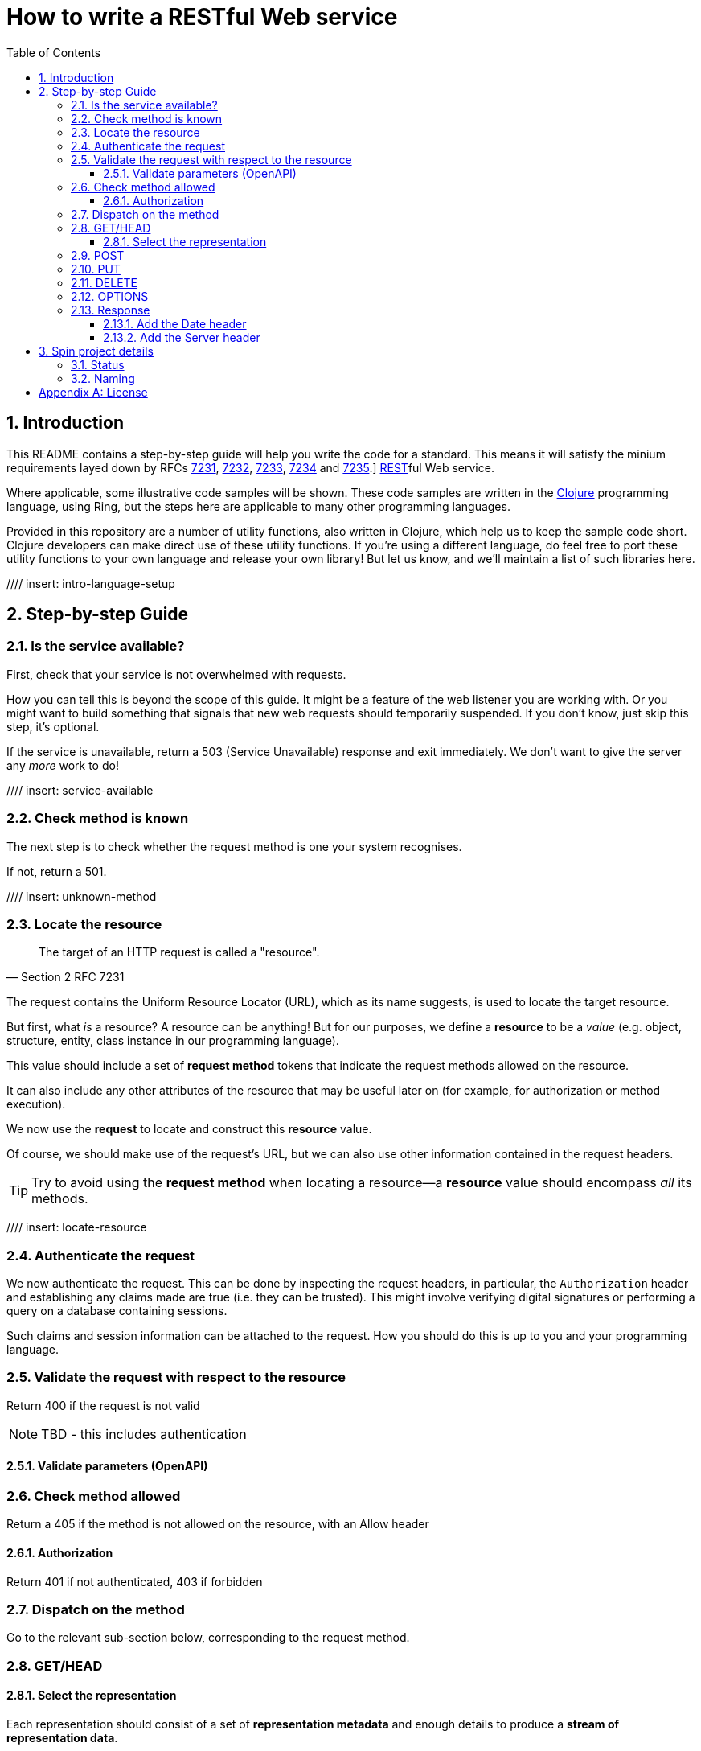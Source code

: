 = How to write a RESTful Web service
:toc: left
:toclevels: 4
:sectnums:

== Introduction

This README contains a step-by-step guide will help you write the code for a
standard. This means it will satisfy the minium requirements layed down
by RFCs https://tools.ietf.org/html/rfc7231[7231],
https://tools.ietf.org/html/rfc7232[7232],
https://tools.ietf.org/html/rfc7233[7233],
https://tools.ietf.org/html/rfc7234[7234] and
https://tools.ietf.org/html/rfc7235[7235].]
https://en.wikipedia.org/wiki/Representational_state_transfer[REST]ful Web
service.

Where applicable, some illustrative code samples will be shown. These code
samples are written in the https://clojure.org/[Clojure] programming language,
using Ring, but the steps here are applicable to many other programming
languages.

Provided in this repository are a number of utility functions, also written in
Clojure, which help us to keep the sample code short. Clojure developers can
make direct use of these utility functions. If you're using a different
language, do feel free to port these utility functions to your own language and
release your own library! But let us know, and we'll maintain a list of such
libraries here.

////
Mention how you should strive not to follow this procedure for every endpoint,
but establish resource metadata which can influence processing and make your
handlers far more reusable and generic.
////

//// insert: intro-language-setup

== Step-by-step Guide

=== Is the service available?

First, check that your service is not overwhelmed with requests.

How you can tell this is beyond the scope of this guide. It might be a feature
of the web listener you are working with. Or you might want to build something
that signals that new web requests should temporarily suspended. If you don't
know, just skip this step, it's optional.

If the service is unavailable, return a 503 (Service Unavailable) response and
exit immediately. We don't want to give the server any _more_ work to do!

//// insert: service-available

=== Check method is known

The next step is to check whether the request method is one your system
recognises.

If not, return a 501.

//// insert: unknown-method

=== Locate the resource

[quote,Section 2 RFC 7231]
____
The target of an HTTP request is called a "resource".
____

The request contains the Uniform Resource Locator (URL), which as its name
suggests, is used to locate the target resource.

But first, what _is_ a resource? A resource can be anything! But for our
purposes, we define a *resource* to be a _value_ (e.g. object, structure,
entity, class instance in our programming language).

This value should include a set of *request method* tokens that indicate the
request methods allowed on the resource.

It can also include any other attributes of the resource that may be useful
later on (for example, for authorization or method execution).

////
The set of *request method* tokens might very well depend on details in the
request. For example, a resource might allow a POST but only if the request is
_authorized_ to do so. So you can make use of any information in the request,
not just the URL, to determine the set of *request method* tokens
allowed. Moreover, if some attribute or attributes of a resource are referred to
in making such a decision, or affect the processing of request methods (at the
minimum, the *request method* in the current request), then these should be
included in the *resource* too.
////

We now use the *request* to locate and construct this *resource* value.

Of course, we should make use of the request's URL, but we can also use other
information contained in the request headers.

TIP: Try to avoid using the *request method* when locating a resource--a
*resource* value should encompass _all_ its methods.

//// insert: locate-resource

=== Authenticate the request

We now authenticate the request. This can be done by inspecting the request
headers, in particular, the `Authorization` header and establishing any claims
made are true (i.e. they can be trusted). This might involve verifying digital
signatures or performing a query on a database containing sessions.

Such claims and session information can be attached to the request. How you
should do this is up to you and your programming language.

=== Validate the request with respect to the resource

Return 400 if the request is not valid

NOTE: TBD - this includes authentication

==== Validate parameters (OpenAPI)

=== Check method allowed

Return a 405 if the method is not allowed on the resource, with an Allow header

==== Authorization

Return 401 if not authenticated, 403 if forbidden

=== Dispatch on the method

Go to the relevant sub-section below, corresponding to the request method.

=== GET/HEAD

==== Select the representation

Each representation should consist of a set of *representation metadata* and
enough details to produce a *stream of representation data*.

For example, use pick.

Return 404 if no representations. Return 406 if no acceptable representations.

Return the representation, with validator header fields, payload semantics and
control data (see 7.1, control data).

=== POST

=== PUT

=== DELETE

=== OPTIONS

=== Response

==== Add the Date header

==== Add the Server header



== Spin project details

Spin is an _unbundled_ web library, not a web _framework_.

What's the difference? By our definition, a library is a _set of supporting
utility functions_. In contrast, a framework is a system that calls into your
code, via functions (or callbacks). With a library, the _control_ of the program
is very much with the developer. With a framework, the overall control of the
program is taken away from the developer. This might or might not be a
worthwhile trade, depending on your needs.

=== Status

Spin is still under active development and is ALPHA status, meaning that the API
should be considered unstable and likely to change.

=== Naming

The name 'spin' is a deliberate pun on the word 'web'.

[appendix]
== License

The MIT License (MIT)

Copyright © 2020 JUXT LTD.

Permission is hereby granted, free of charge, to any person obtaining a copy of this software and associated documentation files (the "Software"), to deal in the Software without restriction, including without limitation the rights to use, copy, modify, merge, publish, distribute, sublicense, and/or sell copies of the Software, and to permit persons to whom the Software is furnished to do so, subject to the following conditions:

The above copyright notice and this permission notice shall be included in all copies or substantial portions of the Software.

THE SOFTWARE IS PROVIDED "AS IS", WITHOUT WARRANTY OF ANY KIND, EXPRESS OR IMPLIED, INCLUDING BUT NOT LIMITED TO THE WARRANTIES OF MERCHANTABILITY, FITNESS FOR A PARTICULAR PURPOSE AND NONINFRINGEMENT. IN NO EVENT SHALL THE AUTHORS OR COPYRIGHT HOLDERS BE LIABLE FOR ANY CLAIM, DAMAGES OR OTHER LIABILITY, WHETHER IN AN ACTION OF CONTRACT, TORT OR OTHERWISE, ARISING FROM, OUT OF OR IN CONNECTION WITH THE SOFTWARE OR THE USE OR OTHER DEALINGS IN THE SOFTWARE.
